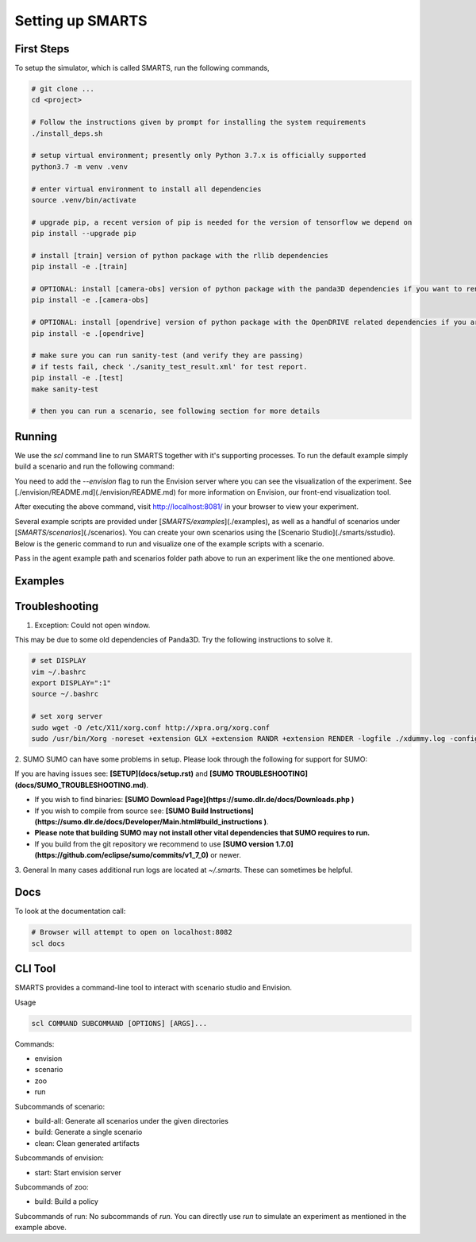 .. _set_up_smarts:

Setting up SMARTS
=================

===========
First Steps
===========

To setup the simulator, which is called SMARTS, run the following commands,

.. code-block:: bash

    # git clone ...
    cd <project>

    # Follow the instructions given by prompt for installing the system requirements
    ./install_deps.sh

    # setup virtual environment; presently only Python 3.7.x is officially supported
    python3.7 -m venv .venv

    # enter virtual environment to install all dependencies
    source .venv/bin/activate

    # upgrade pip, a recent version of pip is needed for the version of tensorflow we depend on
    pip install --upgrade pip

    # install [train] version of python package with the rllib dependencies
    pip install -e .[train]

    # OPTIONAL: install [camera-obs] version of python package with the panda3D dependencies if you want to render camera sensor observations in your simulations
    pip install -e .[camera-obs]

    # OPTIONAL: install [opendrive] version of python package with the OpenDRIVE related dependencies if you are using the any OpenDRIVE related scenarios
    pip install -e .[opendrive]

    # make sure you can run sanity-test (and verify they are passing)
    # if tests fail, check './sanity_test_result.xml' for test report.
    pip install -e .[test]
    make sanity-test

    # then you can run a scenario, see following section for more details

================
Running
================

We use the `scl` command line to run SMARTS together with it's supporting processes. To run the default example simply build a scenario and run the following command:

.. code-block:: bash
    # build scenarios/sumo/loop
    scl scenario build --clean scenarios/sumo/loop

    # run an experiment
    scl run --envision examples/single_agent.py scenarios/sumo/loop


You need to add the `--envision` flag to run the Envision server where you can see the visualization of the experiment. See [./envision/README.md](./envision/README.md) for more information on Envision, our front-end visualization tool.

After executing the above command, visit http://localhost:8081/ in your browser to view your experiment.


Several example scripts are provided under [`SMARTS/examples`](./examples), as well as a handful of scenarios under [`SMARTS/scenarios`](./scenarios). You can create your own scenarios using the [Scenario Studio](./smarts/sstudio). Below is the generic command to run and visualize one of the example scripts with a scenario.

.. code-block:: bash
    scl run --envision <examples/script_path> <scenarios/path>


Pass in the agent example path and scenarios folder path above to run an experiment like the one mentioned above.

================
Examples
================

.. code-block:: bash
    # Start envision, serve scenario assets out of ./scenarios
    scl envision start --scenarios ./scenarios

    # Build all scenario under given directories
    scl scenario build-all ./scenarios ./eval_scenarios

    # Rebuild a single scenario, replacing any existing generated assets
    scl scenario build --clean scenarios/sumo/loop

    # Clean generated scenario artifacts
    scl scenario clean scenarios/sumo/loop


================
Troubleshooting
================

1. Exception: Could not open window.

This may be due to some old dependencies of Panda3D. Try the following instructions to solve it.

.. code-block:: bash

    # set DISPLAY 
    vim ~/.bashrc
    export DISPLAY=":1"
    source ~/.bashrc

    # set xorg server
    sudo wget -O /etc/X11/xorg.conf http://xpra.org/xorg.conf
    sudo /usr/bin/Xorg -noreset +extension GLX +extension RANDR +extension RENDER -logfile ./xdummy.log -config /etc/X11/xorg.conf $DISPLAY & 0

2. SUMO
SUMO can have some problems in setup. Please look through the following for support for SUMO:

If you are having issues see: **[SETUP](docs/setup.rst)** and **[SUMO TROUBLESHOOTING](docs/SUMO_TROUBLESHOOTING.md)**.

* If you wish to find binaries: **[SUMO Download Page](https://sumo.dlr.de/docs/Downloads.php )**
* If you wish to compile from source see: **[SUMO Build Instructions](https://sumo.dlr.de/docs/Developer/Main.html#build_instructions )**.
* **Please note that building SUMO may not install other vital dependencies that SUMO requires to run.**
* If you build from the git repository we recommend to use **[SUMO version 1.7.0](https://github.com/eclipse/sumo/commits/v1_7_0)** or newer.

3. General
In many cases additional run logs are located at `~/.smarts`. These can sometimes be helpful.

====
Docs
====

To look at the documentation call:

.. code-block:: bash

    # Browser will attempt to open on localhost:8082
    scl docs

========
CLI Tool
========

SMARTS provides a command-line tool to interact with scenario studio and Envision.

Usage

.. code-block:: bash

    scl COMMAND SUBCOMMAND [OPTIONS] [ARGS]...

Commands:

- envision
- scenario
- zoo
- run

Subcommands of scenario:

- build-all: Generate all scenarios under the given directories
- build: Generate a single scenario
- clean: Clean generated artifacts

Subcommands of envision:

- start: Start envision server

Subcommands of zoo:

- build: Build a policy

Subcommands of run:
No subcommands of `run`. You can directly use `run` to simulate an experiment as mentioned in the example above.